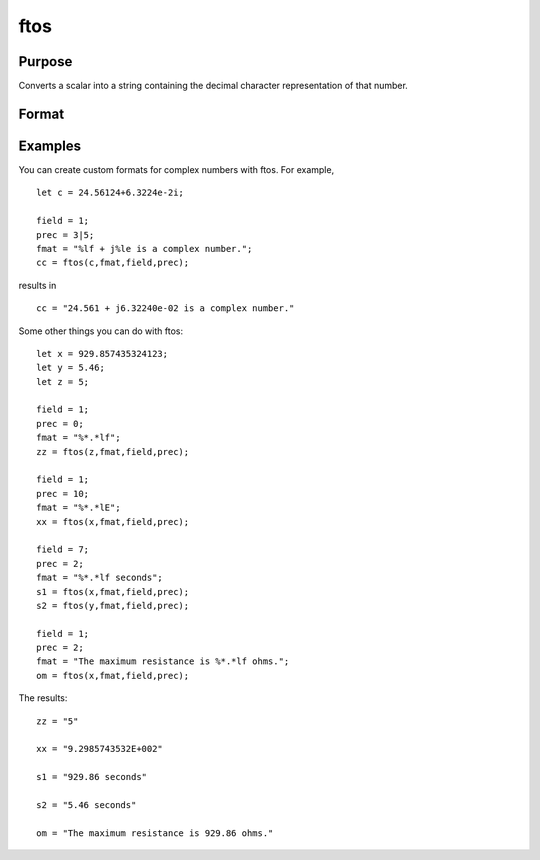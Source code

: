 
ftos
==============================================

Purpose
----------------

Converts a scalar into a string containing the decimal character representation of that number.

Format
----------------
.. function:: ftos(x,  fmat,  field,  prec)

    :param x: the number to be converted.
    :type x: scalar

    :param fmat: the format string to control the conversion.
    :type fmat: string

    :param field: the minimum field width. If field is 2x1, it
        specifies separate field widths for the real and imaginary parts of x.
    :type field: scalar or 2x1 vector

    :param prec: the number of places following
        the decimal point. If  prec is 2x1, it specifies
        separate precisions for the real and imaginary parts of x.
    :type prec: scalar or 2x1 vector

    :returns: y (*TODO*), string containing the decimal character equivalent of x in the format specified.

Examples
----------------
You can create custom formats for complex numbers with ftos. For example,

::

    let c = 24.56124+6.3224e-2i;
     
    field = 1;
    prec = 3|5;
    fmat = "%lf + j%le is a complex number.";
    cc = ftos(c,fmat,field,prec);

results in

::

    cc = "24.561 + j6.32240e-02 is a complex number."

Some other things you can do with ftos:

::

    let x = 929.857435324123;
    let y = 5.46;
    let z = 5;
     
    field = 1;
    prec = 0;
    fmat = "%*.*lf";
    zz = ftos(z,fmat,field,prec);
     
    field = 1;
    prec = 10;
    fmat = "%*.*lE";
    xx = ftos(x,fmat,field,prec);
     
    field = 7;
    prec = 2;
    fmat = "%*.*lf seconds";
    s1 = ftos(x,fmat,field,prec);
    s2 = ftos(y,fmat,field,prec);
     
    field = 1;
    prec = 2;
    fmat = "The maximum resistance is %*.*lf ohms.";
    om = ftos(x,fmat,field,prec);

The results:

::

    zz = "5"
    
    xx = "9.2985743532E+002"
    
    s1 = "929.86 seconds"
    
    s2 = "5.46 seconds"
    
    om = "The maximum resistance is 929.86 ohms."

.. seealso:: Functions :func:`ftocv`, :func:`stof`, :func:`format`

